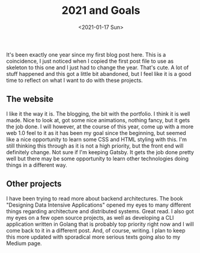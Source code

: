 #+title: 2021 and Goals
#+date: <2021-01-17 Sun>

It's been exactly one year since my first blog post here. This is a coincidence, I just noticed when I copied the first post file to use as skeleton to this one and I just had to change the year. That's cute.
A lot of stuff happened and this got a little bit abandoned, but I feel like it is a good time to reflect on what I want to do with these projects.

** The website
I like it the way it is. The blogging, the bit with the portfolio. I think it is well made. Nice to look at, got some nice animations, nothing fancy, but it gets the job done. I will however, at the course of this year, come up with a more web 1.0 feel to it as it has been my goal since the beginning, but seemed like a nice opportunity to learn some CSS and HTML styling with this.
I'm still thinking this through as it is not a high priority, but the front end will definitely change. Not sure if I'm keeping Gatsby. It gets the job done pretty well but there may be some opportunity to learn other technologies doing things in a different way.

** Other projects
I have been trying to read more about backend architectures. The book "Designing Data Intensive Applications" opened my eyes to many different things regarding architecture and distributed systems. Great read. I also got my eyes on a few open source projects, as well as developing a CLI application written in Golang that is probably top priority right now and I will come back to it in a different post. And, of course, writing. I plan to keep this more updated with sporadical more serious texts going also to my Medium page.

